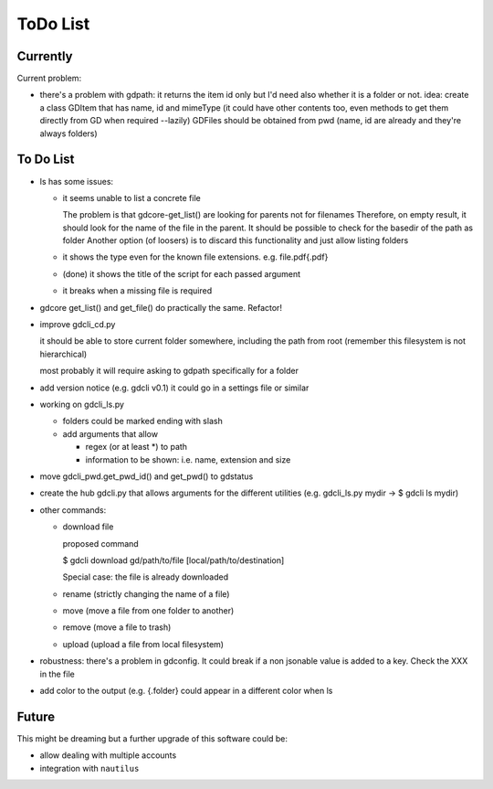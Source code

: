 #########
ToDo List
#########

Currently
=========

Current problem:

- there's a problem with gdpath: it returns the item id only but I'd need
  also whether it is a folder or not.
  idea: create a class GDItem that has name, id and mimeType (it could
  have other contents too, even methods to get them directly from GD when
  required --lazily)
  GDFiles should be obtained from pwd (name, id are already and they're
  always folders)


To Do List
==========

- ls has some issues:

  - it seems unable to list a concrete file

    The problem is that gdcore-get_list() are looking for parents not for filenames
    Therefore, on empty result, it should look for the name of the file in the parent. It should be possible to check for the basedir of the path as folder
    Another option (of loosers) is to discard this functionality and just allow listing folders

  - it shows the type even for the known file extensions. e.g. file.pdf{.pdf}

  - (done) it shows the title of the script for each passed argument

  - it breaks when a missing file is required

- gdcore get_list() and get_file() do practically the same. Refactor!

- improve gdcli_cd.py

  it should be able to store current folder somewhere, including the path from
  root (remember this filesystem is not hierarchical)

  most probably it will require asking to gdpath specifically for a folder

- add version notice (e.g. gdcli v0.1) it could go in a settings file or
  similar

- working on gdcli_ls.py

  - folders could be marked ending with slash

  - add arguments that allow

    - regex (or at least *) to path

    - information to be shown: i.e. name, extension and size

- move gdcli_pwd.get_pwd_id() and get_pwd() to gdstatus

- create the hub gdcli.py that allows arguments for the different utilities
  (e.g. gdcli_ls.py mydir -> $ gdcli ls mydir)


- other commands:

  - download file

    proposed command

    $ gdcli download gd/path/to/file [local/path/to/destination]

    Special case: the file is already downloaded

  - rename (strictly changing the name of a file)

  - move (move a file from one folder to another)

  - remove (move a file to trash)

  - upload (upload a file from local filesystem)

- robustness: there's a problem in gdconfig. It could break if a non
  jsonable value is added to a key. Check the XXX in the file

- add color to the output (e.g. {.folder} could appear in a different color when ls

Future
======

This might be dreaming but a further upgrade of this software could be:

- allow dealing with multiple accounts

- integration with ``nautilus``
